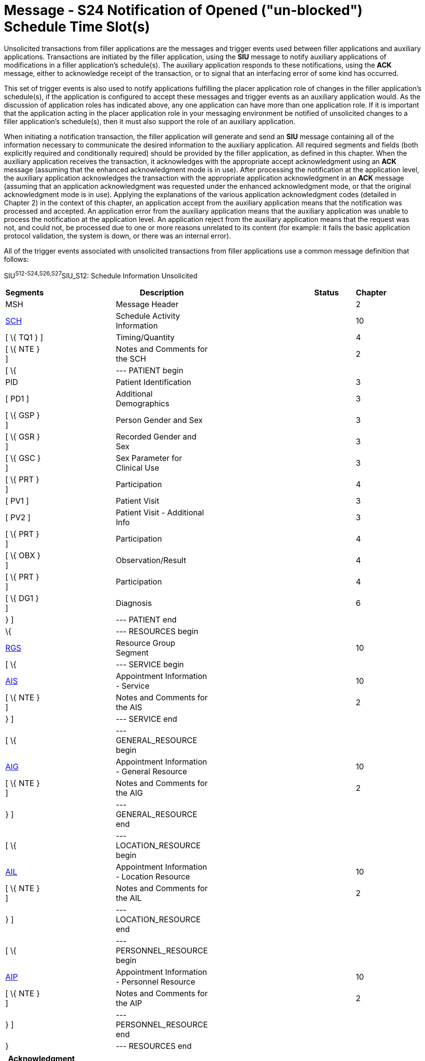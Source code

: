 = Message - S24 Notification of Opened ("un-blocked") Schedule Time Slot(s)
:render_as: Message Page
:v291_section: 10.4;10.4.13

Unsolicited transactions from filler applications are the messages and trigger events used between filler applications and auxiliary applications. Transactions are initiated by the filler application, using the *SIU* message to notify auxiliary applications of modifications in a filler application's schedule(s). The auxiliary application responds to these notifications, using the *ACK* message, either to acknowledge receipt of the transaction, or to signal that an interfacing error of some kind has occurred.

This set of trigger events is also used to notify applications fulfilling the placer application role of changes in the filler application's schedule(s), if the application is configured to accept these messages and trigger events as an auxiliary application would. As the discussion of application roles has indicated above, any one application can have more than one application role. If it is important that the application acting in the placer application role in your messaging environment be notified of unsolicited changes to a filler application's schedule(s), then it must also support the role of an auxiliary application.

When initiating a notification transaction, the filler application will generate and send an *SIU* message containing all of the information necessary to communicate the desired information to the auxiliary application. All required segments and fields (both explicitly required and conditionally required) should be provided by the filler application, as defined in this chapter. When the auxiliary application receives the transaction, it acknowledges with the appropriate accept acknowledgment using an *ACK* message (assuming that the enhanced acknowledgment mode is in use). After processing the notification at the application level, the auxiliary application acknowledges the transaction with the appropriate application acknowledgment in an *ACK* message (assuming that an application acknowledgment was requested under the enhanced acknowledgment mode, or that the original acknowledgment mode is in use). Applying the explanations of the various application acknowledgment codes (detailed in Chapter 2) in the context of this chapter, an application accept from the auxiliary application means that the notification was processed and accepted. An application error from the auxiliary application means that the auxiliary application was unable to process the notification at the application level. An application reject from the auxiliary application means that the request was not, and could not, be processed due to one or more reasons unrelated to its content (for example: it fails the basic application protocol validation, the system is down, or there was an internal error).

All of the trigger events associated with unsolicited transactions from filler applications use a common message definition that follows:

SIU^S12-S24,S26,S27^SIU_S12: Schedule Information Unsolicited

[width="96%",cols="5%,30%,1%,45%,3%,6%,3%,7%",options="header",]

|===

|Segments | |Description | |Status | |Chapter |

|MSH | |Message Header | | | |2 |

|link:#SCH[SCH] | |Schedule Activity Information | | | |10 |

|[ \{ TQ1 } ] | |Timing/Quantity | | | |4 |

|[ \{ NTE } ] | |Notes and Comments for the SCH | | | |2 |

|[ \{ | |--- PATIENT begin | | | | |

|PID | |Patient Identification | | | |3 |

|[ PD1 ] | |Additional Demographics | | | |3 |

|[ \{ GSP } ] | |Person Gender and Sex | | | |3 |

|[ \{ GSR } ] | |Recorded Gender and Sex | | | |3 |

|[ \{ GSC } ] | |Sex Parameter for Clinical Use | | | |3 |

|[ \{ PRT } ] | |Participation | | | |4 |

|[ PV1 ] | |Patient Visit | | | |3 |

|[ PV2 ] | |Patient Visit - Additional Info | | | |3 |

|[ \{ PRT } ] | |Participation | | | |4 |

|[ \{ OBX } ] | |Observation/Result | | | |4 |

|[ \{ PRT } ] | |Participation | | | |4 |

|[ \{ DG1 } ] | |Diagnosis | | | |6 |

|} ] | |--- PATIENT end | | | | |

|\{ | |--- RESOURCES begin | | | | |

|link:#RGS[RGS] | |Resource Group Segment | | | |10 |

|[ \{ | |--- SERVICE begin | | | | |

|link:#AIS[AIS] | |Appointment Information - Service | | | |10 |

|[ \{ NTE } ] | |Notes and Comments for the AIS | | | |2 |

|} ] | |--- SERVICE end | | | | |

|[ \{ | |--- GENERAL_RESOURCE begin | | | | |

|link:#AIG[AIG] | |Appointment Information - General Resource | | | |10 |

|[ \{ NTE } ] | |Notes and Comments for the AIG | | | |2 |

|} ] | |--- GENERAL_RESOURCE end | | | | |

|[ \{ | |--- LOCATION_RESOURCE begin | | | | |

|link:#AIL[AIL] | |Appointment Information - Location Resource | | | |10 |

|[ \{ NTE } ] | |Notes and Comments for the AIL | | | |2 |

|} ] | |--- LOCATION_RESOURCE end | | | | |

|[ \{ | |--- PERSONNEL_RESOURCE begin | | | | |

|link:#AIP[AIP] | |Appointment Information - Personnel Resource | | | |10 |

|[ \{ NTE } ] | |Notes and Comments for the AIP | | | |2 |

|} ] | |--- PERSONNEL_RESOURCE end | | | | |

|} | |--- RESOURCES end | | | | |

|===

[width="100%",cols="18%,24%,5%,16%,19%,18%",options="header",]

|===

|Acknowledgment Choreography | | | | |

|SIU^S12-S24,S26,S27^SIU_S12 | | | | |

|Field name |Field Value: Original mode |Field value: Enhanced mode | | |

|MSH-15 |Blank |NE |AL, SU, ER |NE |AL, SU, ER

|MSH-16 |Blank |NE |NE |AL, SU, ER |AL, SU, ER

|Immediate Ack |- |- |ACK^S12-S24,S26,S27^ACK |- |ACK^S12-S24,S26,S27^ACK

|Application Ack |ACK^S12-S24,S26,S27^ACK |- |- |ACK^S12-S24,S26,S27^ACK |ACK^S12-S24,S26,S27^ACK

|===

ACK^S12-S24,S26,S27^ACK: General Acknowledgment

[width="100%",cols="33%,47%,9%,11%",options="header",]

|===

|Segments |Description |Status |Chapter

|MSH |Message Header | |2

|[ \{ SFT } ] |Software Segment | |2

|[ \{UAC} ] |User Authentication Credential Segment | |2

|MSA |Message Acknowledgment | |2

|[ \{ ERR } ] |Error Information | |2

|===

The trigger events that use this message definition are listed below.

[width="100%",cols="19%,32%,15%,34%",options="header",]

|===

|Acknowledgment Choreography | | |

|ACK^S12-S24,S26,S27^ACK | | |

|Field name |Field Value: Original mode |Field value: Enhanced mode |

|MSH.15 |Blank |NE |AL, SU, ER

|MSH.16 |Blank |NE |NE

|Immediate Ack |- |- |ACK^S12-S24,S26,S27^ACK

|Application Ack |- |- |-

|===

A notification of blocked schedule time slots is sent by the filler application to other applications when a schedule has one or more time slots open up ("un-blocked") and become available for use. Typically, the blocked period of time on a schedule is simply allowed to expire, because the blocked amount of time is generally used for non-appointment activities. This transaction can be used either to discontinue the blocked status on the schedule, or to reverse a previous block made in error. For the purposes of this transaction, discontinuing a block currently in progress (the blocked period has started, but not yet completed) and canceling a blocked period in the future are not significantly different. Therefore, a separate discontinue block transaction is not necessary. If this transaction is received prior to the inception of a blocked period, then the entire block period is simply canceled according to the data provided in the transaction. If the transaction is received after the blocked period has begun, but prior to the end of the blocked period, then the blocked period is discontinued according to the data provided in the transactions. Applications may decide how to handle transactions that attempt to open a blocked period that has both started and ended in the past; however, these transactions can generally be ignored.

For example, if an exam room has been blocked for several hours because of maintenance activities or contamination, and if the work has been completed ahead of schedule, a user may open those several hours on the exam room's schedule. When such a situation occurs, the filler application may use this transaction to notify other applications that the room is available.

[message-tabs, ["SIU^S24^SIU_S12", "SIU Interaction", "ACK^S24^ACK", "ACK Interaction"]]

